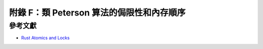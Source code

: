 附錄 F：類 Peterson 算法的侷限性和內存順序
=========================================================

參考文獻
------------------------------------------

- `Rust Atomics and Locks <https://marabos.nl/atomics/>`_